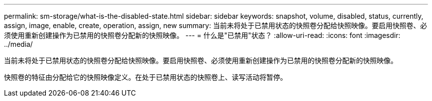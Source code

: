 ---
permalink: sm-storage/what-is-the-disabled-state.html 
sidebar: sidebar 
keywords: snapshot, volume, disabled, status, currently, assign, image, enable, create, operation, assign, new 
summary: 当前未将处于已禁用状态的快照卷分配给快照映像。要启用快照卷、必须使用重新创建操作为已禁用的快照卷分配新的快照映像。 
---
= 什么是"已禁用"状态？
:allow-uri-read: 
:icons: font
:imagesdir: ../media/


[role="lead"]
当前未将处于已禁用状态的快照卷分配给快照映像。要启用快照卷、必须使用重新创建操作为已禁用的快照卷分配新的快照映像。

快照卷的特征由分配给它的快照映像定义。在处于已禁用状态的快照卷上、读写活动将暂停。
